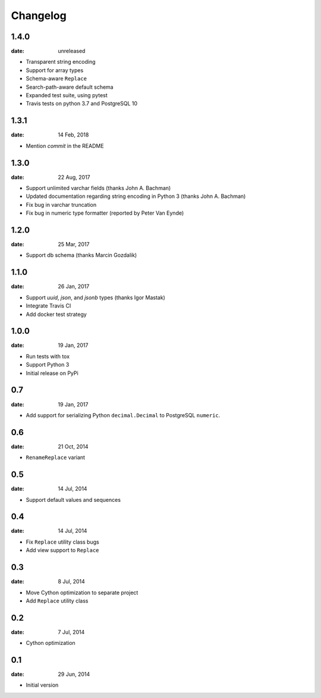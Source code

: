 Changelog
-----------
1.4.0
"""""
:date: unreleased

* Transparent string encoding
* Support for array types
* Schema-aware ``Replace``
* Search-path-aware default schema
* Expanded test suite, using pytest
* Travis tests on python 3.7 and PostgreSQL 10

1.3.1
"""""
:date: 14 Feb, 2018

* Mention `commit` in the README

1.3.0
"""""
:date: 22 Aug, 2017

* Support unlimited varchar fields (thanks John A. Bachman)
* Updated documentation regarding string encoding in Python 3 (thanks John
  A. Bachman)
* Fix bug in varchar truncation
* Fix bug in numeric type formatter (reported by Peter Van Eynde)

1.2.0
"""""
:date: 25 Mar, 2017

* Support db schema (thanks Marcin Gozdalik)

1.1.0
"""""
:date: 26 Jan, 2017

* Support `uuid`, `json`, and `jsonb` types
  (thanks Igor Mastak)
* Integrate Travis CI
* Add docker test strategy

1.0.0
"""""
:date: 19 Jan, 2017

* Run tests with tox
* Support Python 3
* Initial release on PyPi

0.7
"""
:date: 19 Jan, 2017

* Add support for serializing Python ``decimal.Decimal`` to PostgreSQL ``numeric``.

0.6
"""
:date: 21 Oct, 2014

* ``RenameReplace`` variant

0.5
"""
:date: 14 Jul, 2014

* Support default values and sequences

0.4
"""
:date: 14 Jul, 2014

* Fix ``Replace`` utility class bugs
* Add view support to ``Replace``

0.3
"""
:date: 8 Jul, 2014

*  Move Cython optimization to separate project
*  Add ``Replace`` utility class

0.2
"""
:date: 7 Jul, 2014

*  Cython optimization

0.1
"""
:date: 29 Jun, 2014

*  Initial version
